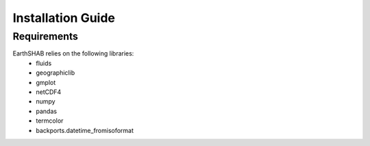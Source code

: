 ==================
Installation Guide
==================

------------
Requirements
------------

EarthSHAB relies on the following libraries:
	- fluids
	- geographiclib
	- gmplot
	- netCDF4
	- numpy
	- pandas
	- termcolor
	- backports.datetime_fromisoformat





